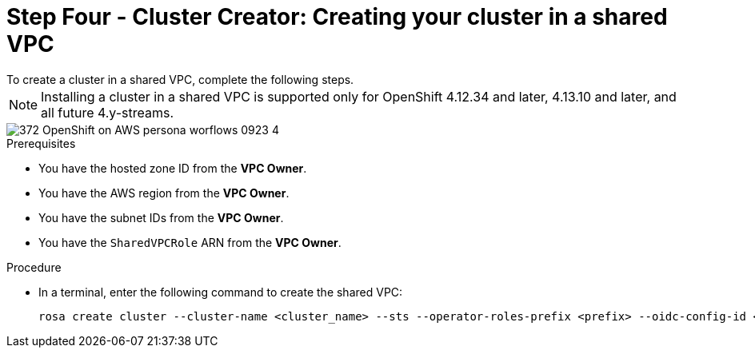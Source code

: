 // Module included in the following assemblies:
//
// * networking/rosa-shared-vpc-config.adoc
:_content-type: PROCEDURE
[id="rosa-sharing-vpc-cluster-creation_{context}"]
= Step Four - Cluster Creator: Creating your cluster in a shared VPC
To create a cluster in a shared VPC, complete the following steps. 

[NOTE]
====
Installing a cluster in a shared VPC is supported only for OpenShift 4.12.34 and later, 4.13.10 and later, and all future 4.y-streams.
====

image::372_OpenShift_on_AWS_persona_worflows_0923_4.png[]
.Prerequisites
 
* You have the hosted zone ID from the *VPC Owner*.
* You have the AWS region from the *VPC Owner*.
* You have the subnet IDs from the *VPC Owner*.
* You have the `SharedVPCRole` ARN from the *VPC Owner*.

.Procedure
* In a terminal, enter the following command to create the shared VPC:
+
[source,terminal]
----
rosa create cluster --cluster-name <cluster_name> --sts --operator-roles-prefix <prefix> --oidc-config-id <oidc_config_id> --region us-east-1 --subnet-ids <subnet_ids> --private-hosted-zone-id <hosted_zone_ID> --shared-vpc-role-arn <vpc-role-arn> --base-domain <dns-domain>
----